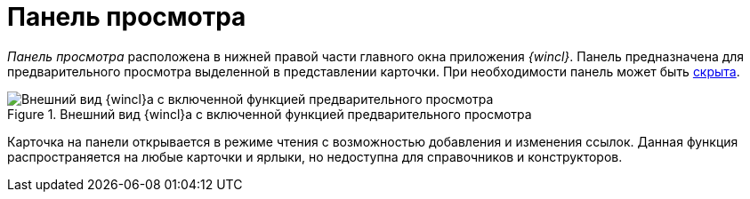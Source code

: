 = Панель просмотра

_Панель просмотра_ расположена в нижней правой части главного окна приложения _{wincl}_. Панель предназначена для предварительного просмотра выделенной в представлении карточки. При необходимости панель может быть xref:PreviewArea_hide.adoc[скрыта].

.Внешний вид {wincl}а с включенной функцией предварительного просмотра
image::preview-area.png[Внешний вид {wincl}а с включенной функцией предварительного просмотра]

Карточка на панели открывается в режиме чтения с возможностью добавления и изменения ссылок. Данная функция распространяется на любые карточки и ярлыки, но недоступна для справочников и конструкторов.
